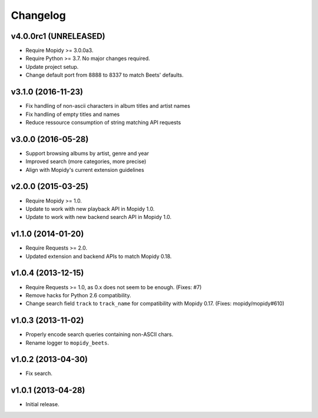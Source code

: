 *********
Changelog
*********


v4.0.0rc1 (UNRELEASED)
======================

- Require Mopidy >= 3.0.0a3.

- Require Python >= 3.7. No major changes required.

- Update project setup.

- Change default port from 8888 to 8337 to match Beets' defaults.


v3.1.0 (2016-11-23)
===================

- Fix handling of non-ascii characters in album titles and artist names

- Fix handling of empty titles and names

- Reduce ressource consumption of string matching API requests


v3.0.0 (2016-05-28)
===================

- Support browsing albums by artist, genre and year

- Improved search (more categories, more precise)

- Align with Mopidy's current extension guidelines


v2.0.0 (2015-03-25)
===================

- Require Mopidy >= 1.0.

- Update to work with new playback API in Mopidy 1.0.

- Update to work with new backend search API in Mopidy 1.0.


v1.1.0 (2014-01-20)
===================

- Require Requests >= 2.0.

- Updated extension and backend APIs to match Mopidy 0.18.


v1.0.4 (2013-12-15)
===================

- Require Requests >= 1.0, as 0.x does not seem to be enough. (Fixes: #7)

- Remove hacks for Python 2.6 compatibility.

- Change search field ``track`` to ``track_name`` for compatibility with
  Mopidy 0.17. (Fixes: mopidy/mopidy#610)


v1.0.3 (2013-11-02)
===================

- Properly encode search queries containing non-ASCII chars.

- Rename logger to ``mopidy_beets``.


v1.0.2 (2013-04-30)
===================

- Fix search.


v1.0.1 (2013-04-28)
===================

- Initial release.
